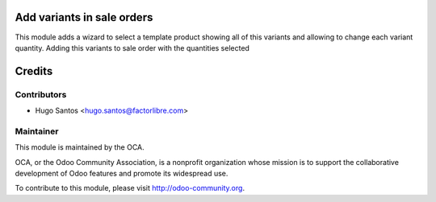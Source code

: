 .. image:: https://img.shields.io/badge/licence-AGPL--3-blue.svg
    :alt: License: AGPL-3

Add variants in sale orders
============================

This module adds a wizard to select a template product showing all of this variants and allowing to change each variant quantity.
Adding this variants to sale order with the quantities selected

Credits
=======

Contributors
------------

* Hugo Santos <hugo.santos@factorlibre.com>

Maintainer
----------

.. image:: http://odoo-community.org/logo.png
   :alt: Odoo Community Association
   :target: http://odoo-community.org

This module is maintained by the OCA.

OCA, or the Odoo Community Association, is a nonprofit organization whose
mission is to support the collaborative development of Odoo features and
promote its widespread use.

To contribute to this module, please visit http://odoo-community.org.

